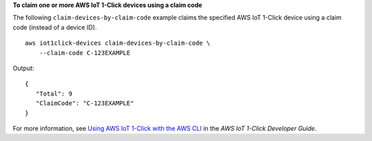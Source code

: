 **To claim one or more AWS IoT 1-Click devices using a claim code**

The following ``claim-devices-by-claim-code`` example claims the specified AWS IoT 1-Click device using a claim code (instead of a device ID). ::

    aws iot1click-devices claim-devices-by-claim-code \
        --claim-code C-123EXAMPLE

Output::

    {
       "Total": 9
       "ClaimCode": "C-123EXAMPLE"
    }

For more information, see `Using AWS IoT 1-Click with the AWS CLI <https://docs.aws.amazon.com/iot-1-click/latest/developerguide/1click-cli.html>`__ in the *AWS IoT 1-Click Developer Guide*.
